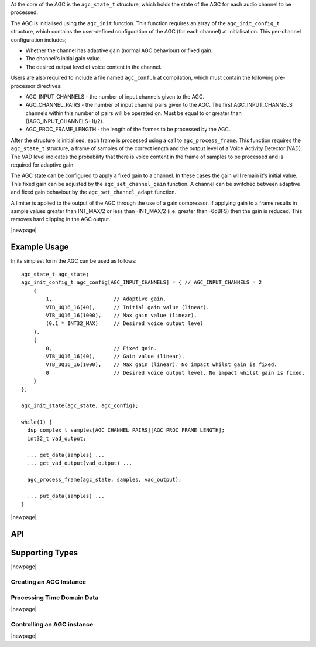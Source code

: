 At the core of the AGC is the ``agc_state_t`` structure, which holds the state
of the AGC for each audio channel to be processed.

The AGC is initialised using the ``agc_init`` function. This function requires
an array of the ``agc_init_config_t`` structure, which contains the user-defined
configuration of the AGC (for each channel) at initialisation. This per-channel
configuration includes;

* Whether the channel has adaptive gain (normal AGC behaviour) or fixed gain.

* The channel's initial gain value.

* The desired output level of voice content in the channel.


Users are also required to include a file named ``agc_conf.h`` at compilation,
which must contain the following pre-processor directives:

* AGC_INPUT_CHANNELS - the number of input channels given to the AGC.

* AGC_CHANNEL_PAIRS - the number of input channel pairs given to the AGC. The
  first AGC_INPUT_CHANNELS channels within this number of pairs will be operated
  on. Must be equal to or greater than ((AGC_INPUT_CHANNELS+1)/2).

* AGC_PROC_FRAME_LENGTH - the length of the frames to be processed by
  the AGC.


After the structure is initialised, each frame is processed using a call to
``agc_process_frame``. This function requires the ``agc_state_t`` structure,
a frame of samples of the correct length and the output level of a Voice
Activity Detector (VAD). The VAD level indicates the probability that there
is voice content in the frame of samples to be processed and is required for
adaptive gain.


The AGC state can be configured to apply a fixed gain to a channel. In these
cases the gain will remain it's initial value. This fixed gain can be adjusted
by the ``agc_set_channel_gain`` function. A channel can be switched between
adaptive and fixed gain behaviour by the ``agc_set_channel_adapt`` function.


A limiter is applied to the output of the AGC through the use of a gain
compressor. If applying gain to a frame results in sample values greater than
INT_MAX/2 or less than -INT_MAX/2 (i.e. greater than -6dBFS) then the gain is
reduced. This removes hard clipping in the AGC output.


|newpage|

Example Usage
.............

In its simplest form the AGC can be used as follows::

  agc_state_t agc_state;
  agc_init_config_t agc_config[AGC_INPUT_CHANNELS] = { // AGC_INPUT_CHANNELS = 2
      {
          1,                    // Adaptive gain.
          VTB_UQ16_16(40),      // Initial gain value (linear).
          VTB_UQ16_16(1000),    // Max gain value (linear).
          (0.1 * INT32_MAX)     // Desired voice output level
      }.
      {
          0,                    // Fixed gain.
          VTB_UQ16_16(40),      // Gain value (linear).
          VTB_UQ16_16(1000),    // Max gain (linear). No impact whilst gain is fixed.
          0                     // Desired voice output level. No impact whilst gain is fixed.
      }
  };

  agc_init_state(agc_state, agc_config);

  while(1) {
    dsp_complex_t samples[AGC_CHANNEL_PAIRS][AGC_PROC_FRAME_LENGTH];
    int32_t vad_output;

    ... get_data(samples) ...
    ... get_vad_output(vad_output) ...

    agc_process_frame(agc_state, samples, vad_output);

    ... put_data(samples) ...
  }


|newpage|

API
...

Supporting Types
................

.. doxygenstruct:: agc_state_t

.. doxygenstruct:: agc_init_config_t

|newpage|

Creating an AGC Instance
''''''''''''''''''''''''

.. doxygenfunction:: agc_init


Processing Time Domain Data
'''''''''''''''''''''''''''

.. doxygenfunction:: agc_process_frame

|newpage|

Controlling an AGC instance
'''''''''''''''''''''''''''

.. doxygenfunction:: agc_set_channel_gain
.. doxygenfunction:: agc_get_channel_gain
.. doxygenfunction:: agc_set_channel_max_gain
.. doxygenfunction:: agc_get_channel_max_gain
.. doxygenfunction:: agc_set_channel_adapt
.. doxygenfunction:: agc_get_channel_adapt
.. doxygenfunction:: agc_set_channel_desired_level
.. doxygenfunction:: agc_get_channel_desired_level

|newpage|
